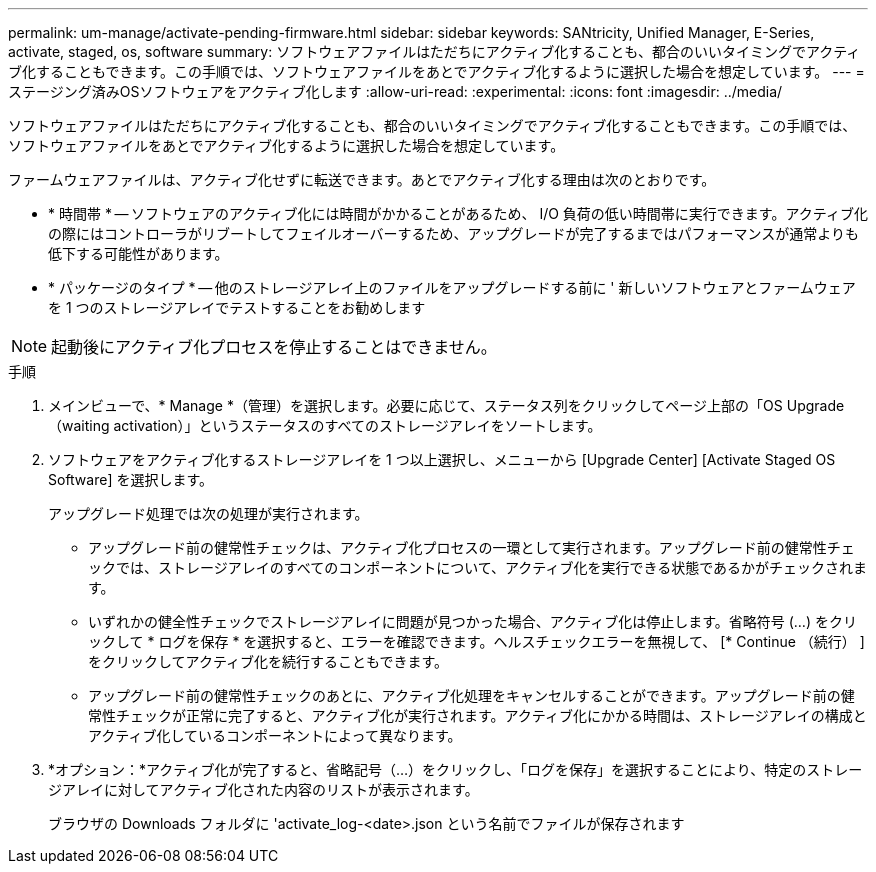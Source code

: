 ---
permalink: um-manage/activate-pending-firmware.html 
sidebar: sidebar 
keywords: SANtricity, Unified Manager, E-Series, activate, staged, os, software 
summary: ソフトウェアファイルはただちにアクティブ化することも、都合のいいタイミングでアクティブ化することもできます。この手順では、ソフトウェアファイルをあとでアクティブ化するように選択した場合を想定しています。 
---
= ステージング済みOSソフトウェアをアクティブ化します
:allow-uri-read: 
:experimental: 
:icons: font
:imagesdir: ../media/


[role="lead"]
ソフトウェアファイルはただちにアクティブ化することも、都合のいいタイミングでアクティブ化することもできます。この手順では、ソフトウェアファイルをあとでアクティブ化するように選択した場合を想定しています。

ファームウェアファイルは、アクティブ化せずに転送できます。あとでアクティブ化する理由は次のとおりです。

* * 時間帯 * -- ソフトウェアのアクティブ化には時間がかかることがあるため、 I/O 負荷の低い時間帯に実行できます。アクティブ化の際にはコントローラがリブートしてフェイルオーバーするため、アップグレードが完了するまではパフォーマンスが通常よりも低下する可能性があります。
* * パッケージのタイプ * -- 他のストレージアレイ上のファイルをアップグレードする前に ' 新しいソフトウェアとファームウェアを 1 つのストレージアレイでテストすることをお勧めします


[NOTE]
====
起動後にアクティブ化プロセスを停止することはできません。

====
.手順
. メインビューで、* Manage *（管理）を選択します。必要に応じて、ステータス列をクリックしてページ上部の「OS Upgrade（waiting activation）」というステータスのすべてのストレージアレイをソートします。
. ソフトウェアをアクティブ化するストレージアレイを 1 つ以上選択し、メニューから [Upgrade Center] [Activate Staged OS Software] を選択します。
+
アップグレード処理では次の処理が実行されます。

+
** アップグレード前の健常性チェックは、アクティブ化プロセスの一環として実行されます。アップグレード前の健常性チェックでは、ストレージアレイのすべてのコンポーネントについて、アクティブ化を実行できる状態であるかがチェックされます。
** いずれかの健全性チェックでストレージアレイに問題が見つかった場合、アクティブ化は停止します。省略符号 (...) をクリックして * ログを保存 * を選択すると、エラーを確認できます。ヘルスチェックエラーを無視して、 [* Continue （続行） ] をクリックしてアクティブ化を続行することもできます。
** アップグレード前の健常性チェックのあとに、アクティブ化処理をキャンセルすることができます。アップグレード前の健常性チェックが正常に完了すると、アクティブ化が実行されます。アクティブ化にかかる時間は、ストレージアレイの構成とアクティブ化しているコンポーネントによって異なります。


. *オプション：*アクティブ化が完了すると、省略記号（...）をクリックし、「ログを保存」を選択することにより、特定のストレージアレイに対してアクティブ化された内容のリストが表示されます。
+
ブラウザの Downloads フォルダに 'activate_log-<date>.json という名前でファイルが保存されます


